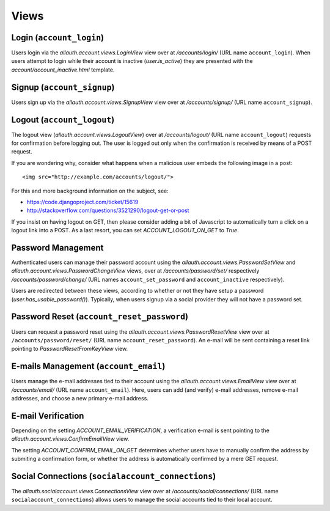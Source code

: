 Views
=====

Login (``account_login``)
-------------------------

Users login via the `allauth.account.views.LoginView` view over at
`/accounts/login/` (URL name ``account_login``). When users attempt to login
while their account is inactive (`user.is_active`) they are presented with the
`account/account_inactive.html` template.


Signup (``account_signup``)
---------------------------

Users sign up via the `allauth.account.views.SignupView` view over at
`/accounts/signup/` (URL name ``account_signup``).


Logout (``account_logout``)
---------------------------

The logout view (`allauth.account.views.LogoutView`) over at
`/accounts/logout/` (URL name ``account_logout``) requests for confirmation
before logging out. The user is logged out only when the confirmation is
received by means of a POST request.

If you are wondering why, consider what happens when a malicious user
embeds the following image in a post::

    <img src="http://example.com/accounts/logout/">

For this and more background information on the subject, see:

- https://code.djangoproject.com/ticket/15619
- http://stackoverflow.com/questions/3521290/logout-get-or-post

If you insist on having logout on GET, then please consider adding a
bit of Javascript to automatically turn a click on a logout link into
a POST. As a last resort, you can set `ACCOUNT_LOGOUT_ON_GET` to
`True`.


Password Management
-------------------

Authenticated users can manage their password account using the
`allauth.account.views.PasswordSetView` and
`allauth.account.views.PasswordChangeView` views, over at
`/accounts/password/set/` respectively `/accounts/password/change/` (URL names
``account_set_password`` and ``account_inactive`` respectively).

Users are redirected between these views, according to whether or not
they have setup a password (`user.has_usable_password()`).  Typically,
when users signup via a social provider they will not have a password
set.


Password Reset (``account_reset_password``)
-------------------------------------------

Users can request a password reset using the
`allauth.account.views.PasswordResetView` view over at
``/accounts/password/reset/`` (URL name ``account_reset_password``).  An e-mail
will be sent containing a reset link pointing to `PasswordResetFromKeyView`
view.


E-mails Management (``account_email``)
--------------------------------------

Users manage the e-mail addresses tied to their account using the
`allauth.account.views.EmailView` view over at `/accounts/email/` (URL name
``account_email``). Here, users can add (and verify) e-mail addresses, remove
e-mail addresses, and choose a new primary e-mail address.


E-mail Verification
-------------------

Depending on the setting `ACCOUNT_EMAIL_VERIFICATION`, a verification
e-mail is sent pointing to the
`allauth.account.views.ConfirmEmailView` view.

The setting `ACCOUNT_CONFIRM_EMAIL_ON_GET` determines whether users
have to manually confirm the address by submiting a confirmation form,
or whether the address is automatically confirmed by a mere GET
request.


Social Connections (``socialaccount_connections``)
--------------------------------------------------

The `allauth.socialaccount.views.ConnectionsView` view over at
`/accounts/social/connections/` (URL name ``socialaccount_connections``) allows
users to manage the social accounts tied to their local account.
